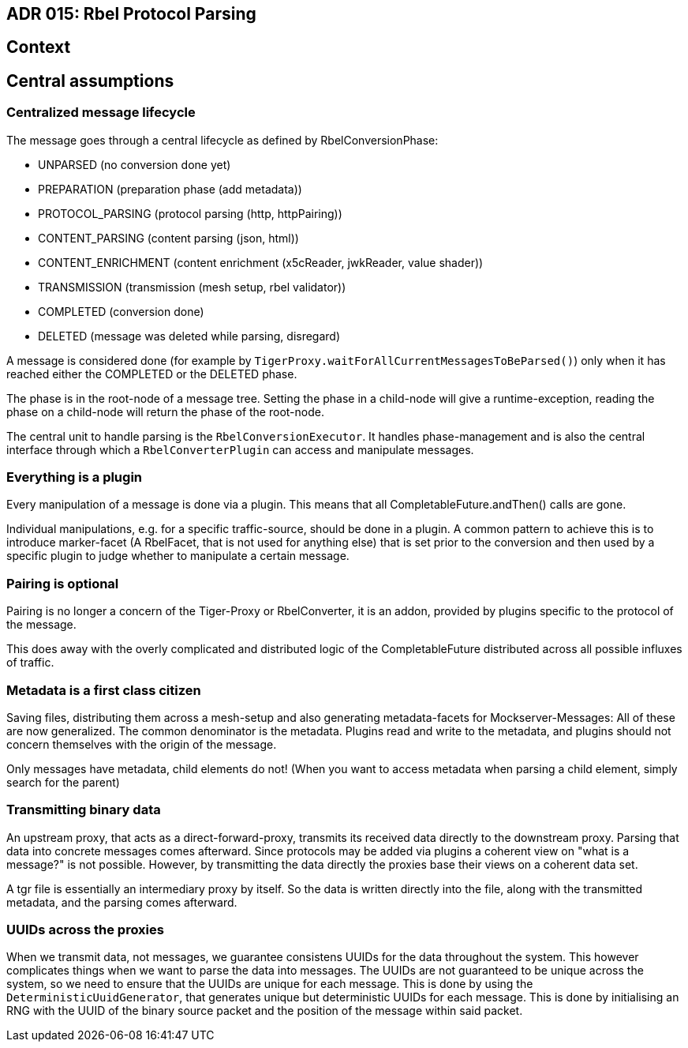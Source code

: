 == ADR 015: Rbel Protocol Parsing

== Context

== Central assumptions

=== Centralized message lifecycle

The message goes through a central lifecycle as defined by RbelConversionPhase:

* UNPARSED (no conversion done yet)
* PREPARATION (preparation phase (add metadata))
* PROTOCOL_PARSING (protocol parsing (http, httpPairing))
* CONTENT_PARSING (content parsing (json, html))
* CONTENT_ENRICHMENT (content enrichment (x5cReader, jwkReader, value shader))
* TRANSMISSION (transmission (mesh setup, rbel validator))
* COMPLETED (conversion done)
* DELETED (message was deleted while parsing, disregard)

A message is considered done (for example by `TigerProxy.waitForAllCurrentMessagesToBeParsed()`) only when it has reached either the COMPLETED or the DELETED phase.

The phase is in the root-node of a message tree.
Setting the phase in a child-node will give a runtime-exception, reading the phase on a child-node will return the phase of the root-node.

The central unit to handle parsing is the `RbelConversionExecutor`.
It handles phase-management and is also the central interface through which a `RbelConverterPlugin` can access and manipulate messages.

=== Everything is a plugin

Every manipulation of a message is done via a plugin.
This means that all CompletableFuture.andThen() calls are gone.

Individual manipulations, e.g. for a specific traffic-source, should be done in a plugin.
A common pattern to achieve this is to introduce marker-facet (A RbelFacet, that is not used for anything else) that is set prior to the conversion and then used by a specific plugin to judge whether to manipulate a certain message.

=== Pairing is optional

Pairing is no longer a concern of the Tiger-Proxy or RbelConverter, it is an addon, provided by plugins specific to the protocol of the message.

This does away with the overly complicated and distributed logic of the CompletableFuture distributed across all possible influxes of traffic.

=== Metadata is a first class citizen

Saving files, distributing them across a mesh-setup and also generating metadata-facets for Mockserver-Messages: All of these are now generalized.
The common denominator is the metadata.
Plugins read and write to the metadata, and plugins should not concern themselves with the origin of the message.

Only messages have metadata, child elements do not!
(When you want to access metadata when parsing a child element, simply search for the parent)

=== Transmitting binary data

An upstream proxy, that acts as a direct-forward-proxy, transmits its received data directly to the downstream proxy.
Parsing that data into concrete messages comes afterward.
Since protocols may be added via plugins a coherent view on "what is a message?" is not possible.
However, by transmitting the data directly the proxies base their views on a coherent data set.

A tgr file is essentially an intermediary proxy by itself.
So the data is written directly into the file, along with the transmitted metadata, and the parsing comes afterward.

=== UUIDs across the proxies

When we transmit data, not messages, we guarantee consistens UUIDs for the data throughout the system.
This however complicates things when we want to parse the data into messages.
The UUIDs are not guaranteed to be unique across the system, so we need to ensure that the UUIDs are unique for each message.
This is done by using the `DeterministicUuidGenerator`, that generates unique but deterministic UUIDs for each message.
This is done by initialising an RNG with the UUID of the binary source packet and the position of the message within said packet.
